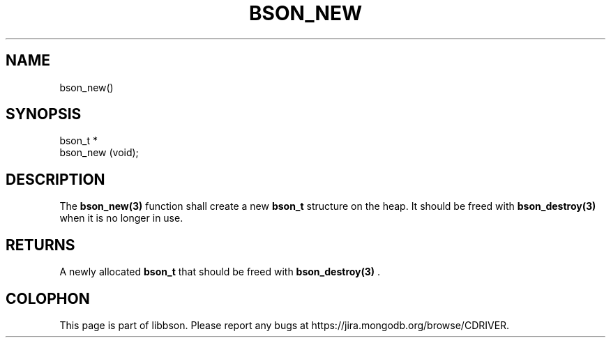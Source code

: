 .\" This manpage is Copyright (C) 2014 MongoDB, Inc.
.\" 
.\" Permission is granted to copy, distribute and/or modify this document
.\" under the terms of the GNU Free Documentation License, Version 1.3
.\" or any later version published by the Free Software Foundation;
.\" with no Invariant Sections, no Front-Cover Texts, and no Back-Cover Texts.
.\" A copy of the license is included in the section entitled "GNU
.\" Free Documentation License".
.\" 
.TH "BSON_NEW" "3" "2014-09-22" "libbson"
.SH NAME
bson_new()
.SH "SYNOPSIS"

.nf
.nf
bson_t *
bson_new (void);
.fi
.fi

.SH "DESCRIPTION"

The
.BR bson_new(3)
function shall create a new
.BR bson_t
structure on the heap. It should be freed with
.BR bson_destroy(3)
when it is no longer in use.

.SH "RETURNS"

A newly allocated
.BR bson_t
that should be freed with
.BR bson_destroy(3)
\&.


.BR
.SH COLOPHON
This page is part of libbson.
Please report any bugs at
\%https://jira.mongodb.org/browse/CDRIVER.